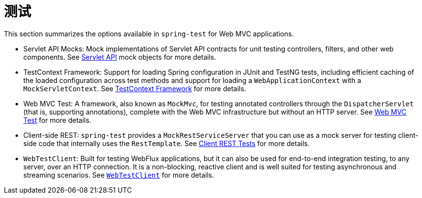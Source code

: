 [[test]]
= 测试

This section summarizes the options available in `spring-test` for Web MVC applications.

* Servlet API Mocks: Mock implementations of Servlet API contracts for unit testing controllers,
filters, and other web components. See xref:testing/unit.adoc#mock-objects-servlet[Servlet API]
mock objects for more details.

* TestContext Framework: Support for loading Spring configuration in JUnit and TestNG tests,
including efficient caching of the loaded configuration across test methods and support for
loading a `WebApplicationContext` with a `MockServletContext`.
See xref:testing/testcontext-framework.adoc[TestContext Framework] for more details.

* Web MVC Test: A framework, also known as `MockMvc`, for testing annotated controllers
through the `DispatcherServlet` (that is, supporting annotations), complete with the
Web MVC infrastructure but without an HTTP server.
See xref:testing/spring-mvc-test-framework.adoc[Web MVC Test] for more details.

* Client-side REST: `spring-test` provides a `MockRestServiceServer` that you can use as
a mock server for testing client-side code that internally uses the `RestTemplate`.
See xref:testing/spring-mvc-test-client.adoc[Client REST Tests] for more details.

* `WebTestClient`: Built for testing WebFlux applications, but it can also be used for
end-to-end integration testing, to any server, over an HTTP connection. It is a
non-blocking, reactive client and is well suited for testing asynchronous and streaming
scenarios. See xref:testing/webtestclient.adoc[`WebTestClient`] for more details.
